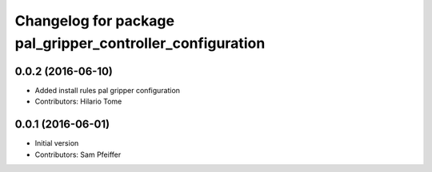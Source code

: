 ^^^^^^^^^^^^^^^^^^^^^^^^^^^^^^^^^^^^^^^^^^^^^^^^^^^^^^^^^^
Changelog for package pal_gripper_controller_configuration
^^^^^^^^^^^^^^^^^^^^^^^^^^^^^^^^^^^^^^^^^^^^^^^^^^^^^^^^^^

0.0.2 (2016-06-10)
------------------
* Added install rules pal gripper configuration
* Contributors: Hilario Tome

0.0.1 (2016-06-01)
------------------
* Initial version
* Contributors: Sam Pfeiffer
